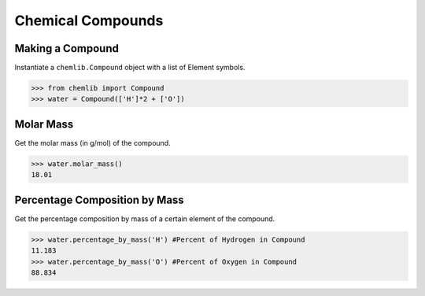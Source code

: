 Chemical Compounds
========================================

Making a Compound
-----------------

Instantiate a ``chemlib.Compound`` object with a list of Element symbols.

.. code:: python

>>> from chemlib import Compound
>>> water = Compound(['H']*2 + ['O'])

Molar Mass
----------

Get the molar mass (in g/mol) of the compound.

.. code:: python

>>> water.molar_mass()
18.01

Percentage Composition by Mass
------------------------------

Get the percentage composition by mass of a certain element of the compound.

.. code:: python

>>> water.percentage_by_mass('H') #Percent of Hydrogen in Compound
11.183
>>> water.percentage_by_mass('O') #Percent of Oxygen in Compound
88.834
